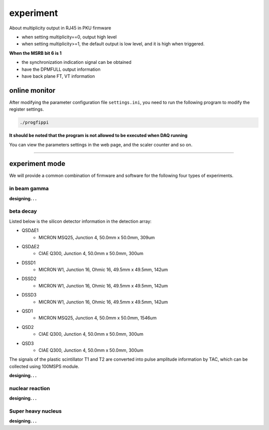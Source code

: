 .. experiment.md --- 
.. 
.. Description: 
.. Author: Hongyi Wu(吴鸿毅)
.. Email: wuhongyi@qq.com 
.. Created: 二 5月 28 10:38:45 2019 (+0800)
.. Last-Updated: 一 12月  9 10:40:35 2019 (+0800)
..           By: Hongyi Wu(吴鸿毅)
..     Update #: 16
.. URL: http://wuhongyi.cn 

##################################################
experiment
##################################################

About multiplicity output in RJ45 in PKU firmware

- when setting multiplicity==0, output high level
- when setting multiplicity>=1, the default output is low level, and it is high when triggered.



**When the MSRB bit 6 is 1**

- the synchronization indication signal can be obtained
- have the DPMFULL output information
- have back plane FT, VT information

============================================================
online monitor
============================================================

After modifying the parameter configuration file ``settings.ini``, you need to run the following program to modify the register settings.


.. code:: bash
	  
  ./progfippi

**It should be noted that the program is not allowed to be executed when DAQ running**

You can view the parameters settings in the web page, and the scaler counter and so on.




----

============================================================
experiment mode
============================================================

We will provide a common combination of firmware and software for the following four types of experiments.

----------------------------------------------------------------------
in beam gamma
----------------------------------------------------------------------

**designing. . .**

----------------------------------------------------------------------
beta decay
----------------------------------------------------------------------

.. image:: img/betadecay.jpg

Listed below is the silicon detector information in the detection array:
	   
- QSDΔE1
    - MICRON MSQ25, Junction 4, 50.0mm x 50.0mm, 309um
- QSDΔE2
    - CIAE Q300, Junction 4, 50.0mm x 50.0mm, 300um
- DSSD1
    - MICRON W1, Junction 16, Ohmic 16, 49.5mm x 49.5mm, 142um
- DSSD2
    - MICRON W1, Junction 16, Ohmic 16, 49.5mm x 49.5mm, 142um
- DSSD3
    - MICRON W1, Junction 16, Ohmic 16, 49.5mm x 49.5mm, 142um
- QSD1
    - MICRON MSQ25, Junction 4, 50.0mm x 50.0mm, 1546um
- QSD2
    - CIAE Q300, Junction 4, 50.0mm x 50.0mm, 300um
- QSD3
    - CIAE Q300, Junction 4, 50.0mm x 50.0mm, 300um   	   

The signals of the plastic scintillator T1 and T2 are converted into pulse amplitude information by TAC, which can be collected using 100MSPS module.
      
	   
**designing. . .**

----------------------------------------------------------------------
nuclear reaction
----------------------------------------------------------------------

**designing. . .**

----------------------------------------------------------------------
Super heavy nucleus
----------------------------------------------------------------------

**designing. . .**



..
.. experiment.md ends here 
